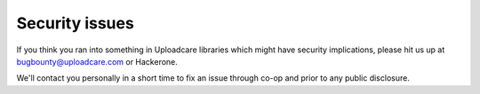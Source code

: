 .. _security_issues:

===============
Security issues
===============

If you think you ran into something in Uploadcare libraries which might have
security implications, please hit us up at `bugbounty@uploadcare.com`_
or Hackerone.

We'll contact you personally in a short time to fix an issue through co-op and
prior to any public disclosure.

.. _bugbounty@uploadcare.com: mailto:bugbounty@uploadcare.com
